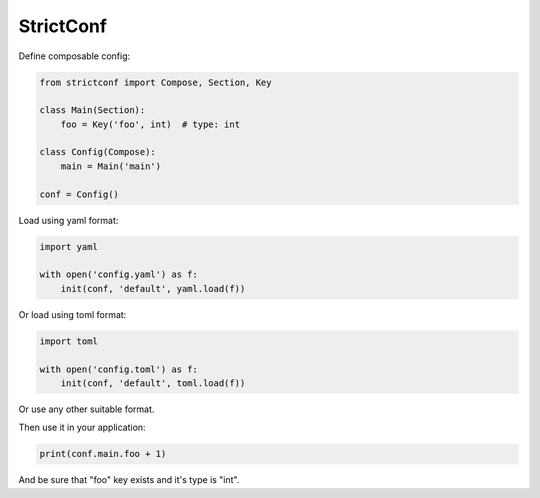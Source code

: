 StrictConf
==========

Define composable config:

.. code-block:: python

    from strictconf import Compose, Section, Key

    class Main(Section):
        foo = Key('foo', int)  # type: int

    class Config(Compose):
        main = Main('main')

    conf = Config()


Load using yaml format:

.. code-block:: python

    import yaml

    with open('config.yaml') as f:
        init(conf, 'default', yaml.load(f))

Or load using toml format:

.. code-block:: python

    import toml

    with open('config.toml') as f:
        init(conf, 'default', toml.load(f))

Or use any other suitable format.

Then use it in your application:

.. code-block:: python

    print(conf.main.foo + 1)

And be sure that "foo" key exists and it's type is "int".
